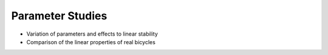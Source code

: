 .. _parameterstudy:

=================
Parameter Studies
=================

* Variation of parameters and effects to linear stability
* Comparison of the linear properties of real bicycles

